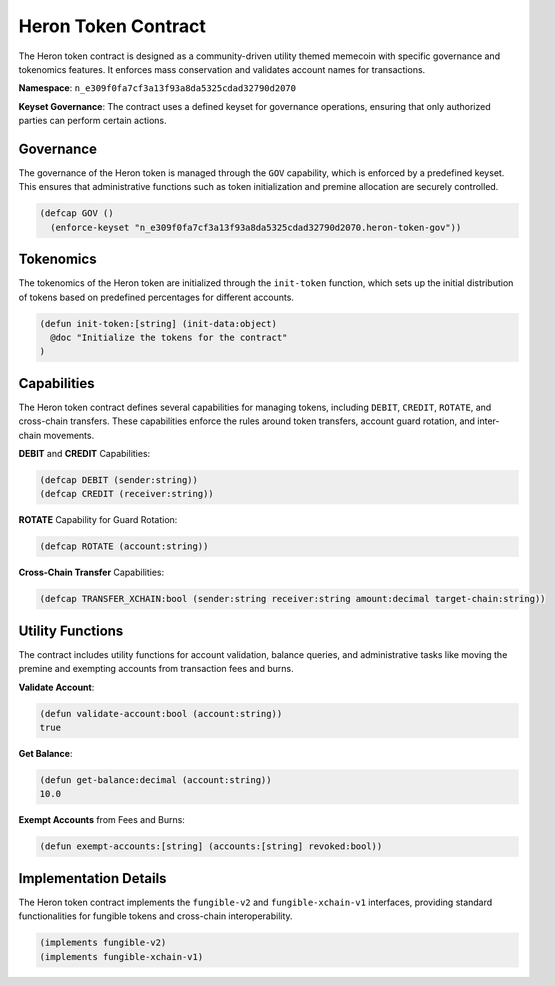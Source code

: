 Heron Token Contract
====================

The Heron token contract is designed as a community-driven utility themed memecoin with specific governance and tokenomics features. It enforces mass conservation and validates account names for transactions.

**Namespace**: ``n_e309f0fa7cf3a13f93a8da5325cdad32790d2070``

**Keyset Governance**: The contract uses a defined keyset for governance operations, ensuring that only authorized parties can perform certain actions.

Governance
----------

The governance of the Heron token is managed through the ``GOV`` capability, which is enforced by a predefined keyset. This ensures that administrative functions such as token initialization and premine allocation are securely controlled.

.. code-block:: lisp

    (defcap GOV ()
      (enforce-keyset "n_e309f0fa7cf3a13f93a8da5325cdad32790d2070.heron-token-gov"))

Tokenomics
----------

The tokenomics of the Heron token are initialized through the ``init-token`` function, which sets up the initial distribution of tokens based on predefined percentages for different accounts.

.. code-block:: lisp

    (defun init-token:[string] (init-data:object)
      @doc "Initialize the tokens for the contract"
    )

Capabilities
------------

The Heron token contract defines several capabilities for managing tokens, including ``DEBIT``, ``CREDIT``, ``ROTATE``, and cross-chain transfers. These capabilities enforce the rules around token transfers, account guard rotation, and inter-chain movements.

**DEBIT** and **CREDIT** Capabilities:

.. code-block:: lisp

    (defcap DEBIT (sender:string))
    (defcap CREDIT (receiver:string))

**ROTATE** Capability for Guard Rotation:

.. code-block:: lisp

    (defcap ROTATE (account:string))

**Cross-Chain Transfer** Capabilities:

.. code-block:: lisp

    (defcap TRANSFER_XCHAIN:bool (sender:string receiver:string amount:decimal target-chain:string))

Utility Functions
-----------------

The contract includes utility functions for account validation, balance queries, and administrative tasks like moving the premine and exempting accounts from transaction fees and burns.

**Validate Account**:

.. code-block:: lisp

    (defun validate-account:bool (account:string))
    true

**Get Balance**:

.. code-block:: lisp

    (defun get-balance:decimal (account:string))
    10.0

**Exempt Accounts** from Fees and Burns:

.. code-block:: lisp

    (defun exempt-accounts:[string] (accounts:[string] revoked:bool))

Implementation Details
----------------------

The Heron token contract implements the ``fungible-v2`` and ``fungible-xchain-v1`` interfaces, providing standard functionalities for fungible tokens and cross-chain interoperability.

.. code-block:: lisp

    (implements fungible-v2)
    (implements fungible-xchain-v1)
